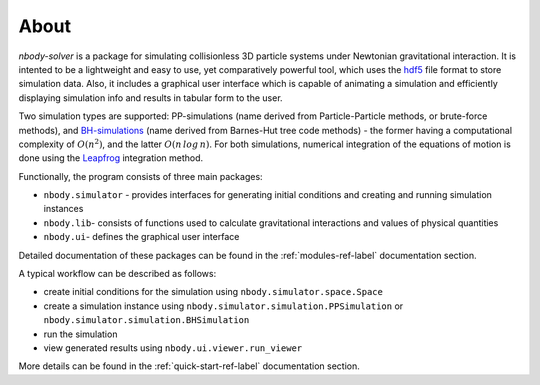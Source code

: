 About
=====

`nbody-solver` is a package for simulating collisionless 3D particle systems under Newtonian gravitational
interaction. It is intented to be a lightweight and easy to use, yet comparatively powerful tool, which uses
the hdf5_ file format to store simulation data. Also, it includes a graphical user interface which is capable of
animating a simulation and efficiently displaying simulation info and results in tabular form to the user.

Two simulation types are supported: PP-simulations (name derived from Particle-Particle methods, or brute-force
methods), and BH-simulations_ (name derived from Barnes-Hut tree code methods) - the former having a computational
complexity of :math:`O(n^2)`, and the latter :math:`O(n\,log\,n)`. For both simulations, numerical
integration of the equations of motion is done using the Leapfrog_ integration method.

Functionally, the program consists of three main packages:

- ``nbody.simulator`` - provides interfaces for generating initial conditions and creating and running simulation instances
- ``nbody.lib``- consists of functions used to calculate gravitational interactions and values of physical quantities
- ``nbody.ui``- defines the graphical user interface

Detailed documentation of these packages can be found in the :ref:`modules-ref-label` documentation section.

A typical workflow can be described as follows:

- create initial conditions for the simulation using ``nbody.simulator.space.Space``
- create a simulation instance using ``nbody.simulator.simulation.PPSimulation`` or ``nbody.simulator.simulation.BHSimulation``
- run the simulation
- view generated results using ``nbody.ui.viewer.run_viewer``

More details can be found in the :ref:`quick-start-ref-label` documentation section.


.. _hdf5: https://en.wikipedia.org/wiki/Hierarchical_Data_Format

.. _Leapfrog: https://en.wikipedia.org/wiki/Leapfrog_integration

.. _BH-simulations: https://en.wikipedia.org/wiki/Barnes%E2%80%93Hut_simulation
